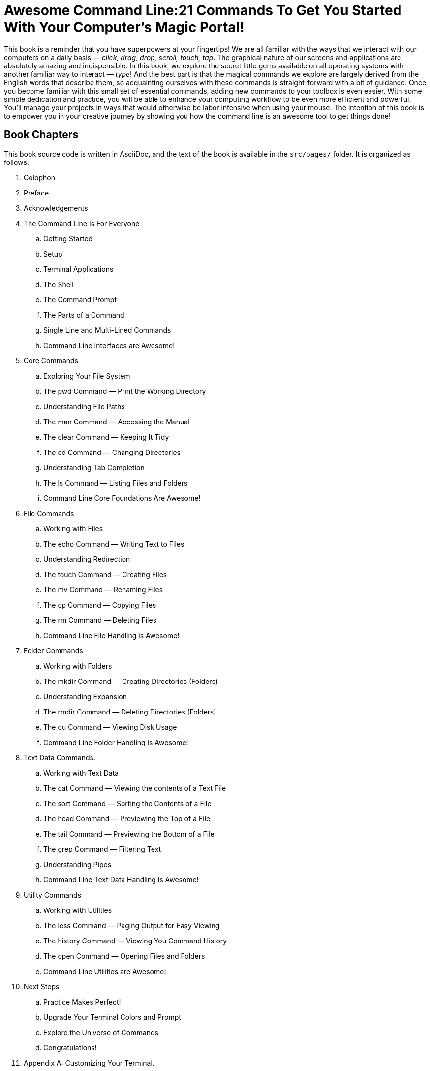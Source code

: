 = Awesome Command Line:21 Commands To Get You Started With Your Computer's Magic Portal!

This book is a reminder that you have superpowers at your fingertips! We are all familiar with the ways that we interact with our computers on a daily basis — _click, drag, drop, scroll, touch, tap_. The graphical nature of our screens and applications are absolutely amazing and indispensible. In this book, we explore the secret little gems available on all operating systems with another familiar way to interact — _type_! And the best part is that the magical commands we explore are largely derived from the English words that describe them, so acquainting ourselves with these commands is straight-forward with a bit of guidance. Once you become familiar with this small set of essential commands, adding new commands to your toolbox is even easier. With some simple dedication and practice, you will be able to enhance your computing workflow to be even more efficient and powerful. You’ll manage your projects in ways that would otherwise be labor intensive when using your mouse. The intention of this book is to empower you in your creative journey by showing you how the command line is an awesome tool to get things done!

== Book Chapters

This book source code is written in AsciiDoc, and the text of the book is available in the `+src/pages/+` folder.
It is organized as follows:

. Colophon
. Preface
. Acknowledgements 
. The Command Line Is For Everyone
.. Getting Started
.. Setup
.. Terminal Applications
.. The Shell
.. The Command Prompt
.. The Parts of a Command
.. Single Line and Multi-Lined Commands
.. Command Line Interfaces are Awesome!
. Core Commands
.. Exploring Your File System
.. The pwd Command — Print the Working Directory
.. Understanding File Paths
.. The man Command — Accessing the Manual
.. The clear Command — Keeping It Tidy
.. The cd Command — Changing Directories
.. Understanding Tab Completion
.. The ls Command — Listing Files and Folders
.. Command Line Core Foundations Are Awesome!
. File Commands
.. Working with Files 
.. The echo Command — Writing Text to Files 
.. Understanding Redirection 
.. The touch Command — Creating Files 
.. The mv Command — Renaming Files 
.. The cp Command — Copying Files 
.. The rm Command — Deleting Files 
.. Command Line File Handling is Awesome! 
. Folder Commands 
.. Working with Folders 
.. The mkdir Command — Creating Directories (Folders) 
.. Understanding Expansion 
.. The rmdir Command — Deleting Directories (Folders) 
.. The du Command — Viewing Disk Usage 
.. Command Line Folder Handling is Awesome! 
. Text Data Commands. 
.. Working with Text Data 
.. The cat Command — Viewing the contents of a Text File 
.. The sort Command — Sorting the Contents of a File 
.. The head Command — Previewing the Top of a File 
.. The tail Command — Previewing the Bottom of a File 
.. The grep Command — Filtering Text 
.. Understanding Pipes 
.. Command Line Text Data Handling is Awesome! 
. Utility Commands
.. Working with Utilities
.. The less Command — Paging Output for Easy Viewing 
.. The history Command — Viewing You Command History 
.. The open Command — Opening Files and Folders 
.. Command Line Utilities are Awesome! 
. Next Steps 
.. Practice Makes Perfect!
.. Upgrade Your Terminal Colors and Prompt
.. Explore the Universe of Commands
.. Congratulations!
. Appendix A: Customizing Your Terminal. 
. Appendix B: Using a Package Manager 
.. Expanding the Commands Available to You 
.. Installing Homebrew for Mac 
.. Using Built-In Linux Package Managers
.. Installing Chocolatey on Windows
. Appendix C: Regular Expressions

== Generating the book

The book is a work in progress, in DRAFT form, with currently five out of seven chapters written.  To view a copy of the generated PDF, use the following command from within the `+src/+` directory:

[source, console]
----
$ asciidoctor-pdf -v -r ./ruby/extended-pdf-converter.rb -o book.pdf book.adoc
----